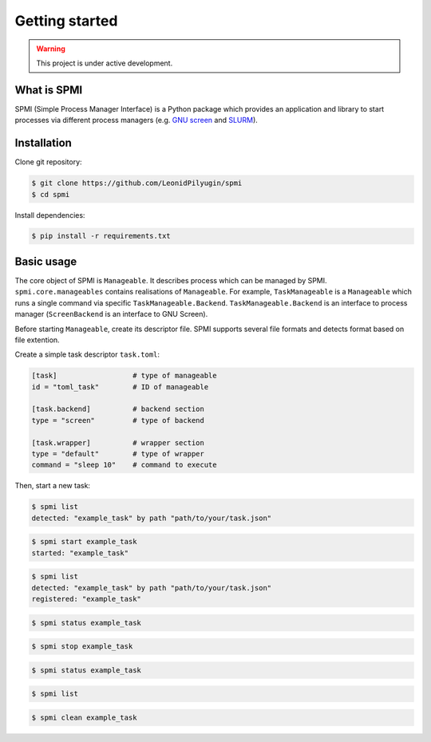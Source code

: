 Getting started
===============

.. warning::

   This project is under active development.

.. todo::

    * Update this section.
    * See API TODOs
    * Update ``requirements.txt``

What is SPMI
------------
SPMI (Simple Process Manager Interface) is a Python package which provides an
application and library to start processes via different process managers
(e.g. `GNU screen <https://www.gnu.org/software/screen/>`_ and `SLURM <https://slurm.schedmd.com/overview.html>`_).

Installation
------------

Clone git repository:

.. code-block:: console

    $ git clone https://github.com/LeonidPilyugin/spmi
    $ cd spmi

Install dependencies:

.. code-block:: console

    $ pip install -r requirements.txt

Basic usage
-----------
The core object of SPMI is ``Manageable``.
It describes process which can be managed by SPMI.
``spmi.core.manageables`` contains realisations of
``Manageable``. For example, ``TaskManageable`` is a
``Manageable`` which runs a single command via specific
``TaskManageable.Backend``. ``TaskManageable.Backend`` is
an interface to process manager (``ScreenBackend`` is an interface to GNU Screen).

Before starting ``Manageable``, create its descriptor file.
SPMI supports several file formats and detects format based on file extention.

Create a simple task descriptor ``task.toml``:

.. code-block:: TOML

    [task]                  # type of manageable
    id = "toml_task"        # ID of manageable

    [task.backend]          # backend section
    type = "screen"         # type of backend

    [task.wrapper]          # wrapper section
    type = "default"        # type of wrapper
    command = "sleep 10"    # command to execute


Then, start a new task:

.. code-block:: console

    $ spmi list
    detected: "example_task" by path "path/to/your/task.json"

.. code-block:: console

    $ spmi start example_task
    started: "example_task"

.. code-block:: console

    $ spmi list
    detected: "example_task" by path "path/to/your/task.json"
    registered: "example_task"

.. code-block:: console

    $ spmi status example_task

.. code-block:: console

    $ spmi stop example_task

.. code-block:: console

    $ spmi status example_task

.. code-block:: console

    $ spmi list

.. code-block:: console

    $ spmi clean example_task
